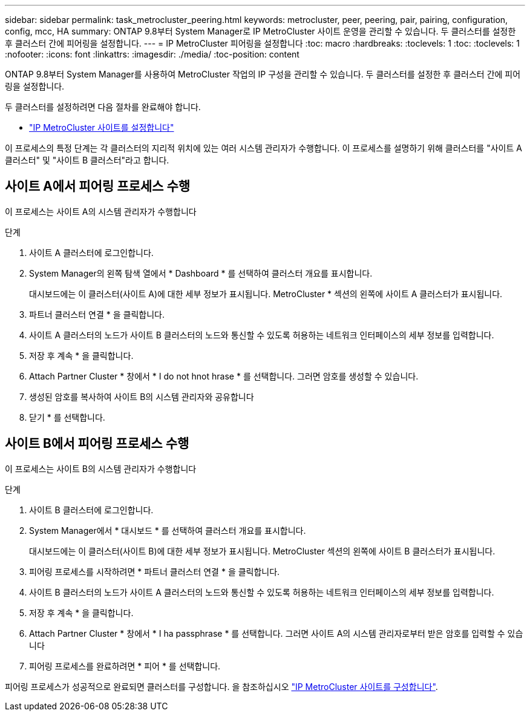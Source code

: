 ---
sidebar: sidebar 
permalink: task_metrocluster_peering.html 
keywords: metrocluster, peer, peering, pair, pairing, configuration, config, mcc, HA 
summary: ONTAP 9.8부터 System Manager로 IP MetroCluster 사이트 운영을 관리할 수 있습니다. 두 클러스터를 설정한 후 클러스터 간에 피어링을 설정합니다. 
---
= IP MetroCluster 피어링을 설정합니다
:toc: macro
:hardbreaks:
:toclevels: 1
:toc: 
:toclevels: 1
:nofooter: 
:icons: font
:linkattrs: 
:imagesdir: ./media/
:toc-position: content


[role="lead"]
ONTAP 9.8부터 System Manager를 사용하여 MetroCluster 작업의 IP 구성을 관리할 수 있습니다. 두 클러스터를 설정한 후 클러스터 간에 피어링을 설정합니다.

두 클러스터를 설정하려면 다음 절차를 완료해야 합니다.

* link:task_metrocluster_setup.html["IP MetroCluster 사이트를 설정합니다"]


이 프로세스의 특정 단계는 각 클러스터의 지리적 위치에 있는 여러 시스템 관리자가 수행합니다. 이 프로세스를 설명하기 위해 클러스터를 "사이트 A 클러스터" 및 "사이트 B 클러스터"라고 합니다.



== 사이트 A에서 피어링 프로세스 수행

이 프로세스는 사이트 A의 시스템 관리자가 수행합니다

.단계
. 사이트 A 클러스터에 로그인합니다.
. System Manager의 왼쪽 탐색 열에서 * Dashboard * 를 선택하여 클러스터 개요를 표시합니다.
+
대시보드에는 이 클러스터(사이트 A)에 대한 세부 정보가 표시됩니다. MetroCluster * 섹션의 왼쪽에 사이트 A 클러스터가 표시됩니다.

. 파트너 클러스터 연결 * 을 클릭합니다.
. 사이트 A 클러스터의 노드가 사이트 B 클러스터의 노드와 통신할 수 있도록 허용하는 네트워크 인터페이스의 세부 정보를 입력합니다.
. 저장 후 계속 * 을 클릭합니다.
. Attach Partner Cluster * 창에서 * I do not hnot hrase * 를 선택합니다. 그러면 암호를 생성할 수 있습니다.
. 생성된 암호를 복사하여 사이트 B의 시스템 관리자와 공유합니다
. 닫기 * 를 선택합니다.




== 사이트 B에서 피어링 프로세스 수행

이 프로세스는 사이트 B의 시스템 관리자가 수행합니다

.단계
. 사이트 B 클러스터에 로그인합니다.
. System Manager에서 * 대시보드 * 를 선택하여 클러스터 개요를 표시합니다.
+
대시보드에는 이 클러스터(사이트 B)에 대한 세부 정보가 표시됩니다. MetroCluster 섹션의 왼쪽에 사이트 B 클러스터가 표시됩니다.

. 피어링 프로세스를 시작하려면 * 파트너 클러스터 연결 * 을 클릭합니다.
. 사이트 B 클러스터의 노드가 사이트 A 클러스터의 노드와 통신할 수 있도록 허용하는 네트워크 인터페이스의 세부 정보를 입력합니다.
. 저장 후 계속 * 을 클릭합니다.
. Attach Partner Cluster * 창에서 * I ha passphrase * 를 선택합니다. 그러면 사이트 A의 시스템 관리자로부터 받은 암호를 입력할 수 있습니다
. 피어링 프로세스를 완료하려면 * 피어 * 를 선택합니다.


피어링 프로세스가 성공적으로 완료되면 클러스터를 구성합니다. 을 참조하십시오 link:task_metrocluster_configure.html["IP MetroCluster 사이트를 구성합니다"].
